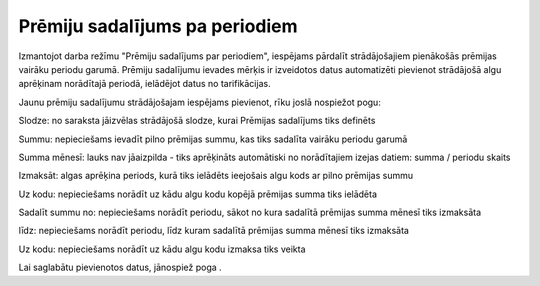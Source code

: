 .. 659 Prēmiju sadalījums pa periodiem*********************************** 


Izmantojot darba režīmu "Prēmiju sadalījums par periodiem", iespējams
pārdalīt strādājošajiem pienākošās prēmijas vairāku periodu garumā.
Prēmiju sadalījumu ievades mērķis ir izveidotos datus automatizēti
pievienot strādājošā algu aprēķinam norādītajā periodā, ielādējot
datus no tarifikācijas.

Jaunu prēmiju sadalījumu strādājošajam iespējams pievienot, rīku joslā
nospiežot pogu: |images_ozols/25605.png|



|images_ozols/26253.png|



Slodze: no saraksta jāizvēlas strādājošā slodze, kurai Prēmijas
sadalījums tiks definēts

Summu: nepieciešams ievadīt pilno prēmijas summu, kas tiks sadalīta
vairāku periodu garumā

Summa mēnesī: lauks nav jāaizpilda - tiks aprēķināts automātiski no
norādītajiem izejas datiem: summa / periodu skaits

Izmaksāt: algas aprēķina periods, kurā tiks ielādēts ieejošais algu
kods ar pilno prēmijas summu

Uz kodu: nepieciešams norādīt uz kādu algu kodu kopējā prēmijas summa
tiks ielādēta

Sadalīt summu no: nepieciešams norādīt periodu, sākot no kura sadalītā
prēmijas summa mēnesī tiks izmaksāta

līdz: nepieciešams norādīt periodu, līdz kuram sadalītā prēmijas summa
mēnesī tiks izmaksāta

Uz kodu: nepieciešams norādīt uz kādu algu kodu izmaksa tiks veikta



Lai saglabātu pievienotos datus, jānospiež poga
|images_ozols/24615.jpg| .

.. |images_ozols/25605.png| image:: images_ozols/25605.png
    :scale: 100%

.. |images_ozols/26253.png| image:: images_ozols/26253.png
    :scale: 100%

.. |images_ozols/24615.jpg| image:: images_ozols/24615.jpg
    :scale: 100%

 